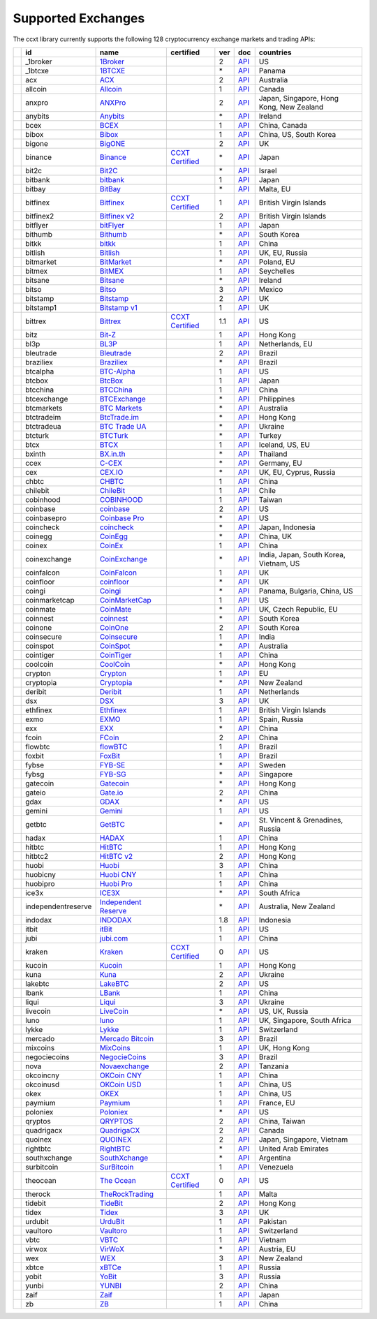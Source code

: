 Supported Exchanges
===================

The ccxt library currently supports the following 128 cryptocurrency exchange markets and trading APIs:

+----------------------+--------------------+-----------------------------------------------------------------------------------------+----------------------------------------------------------------------+-----+-----------------------------------------------------------------------------------------------------+------------------------------------------+
|                      | id                 | name                                                                                    | certified                                                            | ver | doc                                                                                                 | countries                                |
+======================+====================+=========================================================================================+======================================================================+=====+=====================================================================================================+==========================================+
| |_1broker|           | _1broker           | `1Broker <https://1broker.com>`__                                                       |                                                                      | 2   | `API <https://1broker.com/?c=en/content/api-documentation>`__                                       | US                                       |
+----------------------+--------------------+-----------------------------------------------------------------------------------------+----------------------------------------------------------------------+-----+-----------------------------------------------------------------------------------------------------+------------------------------------------+
| |_1btcxe|            | _1btcxe            | `1BTCXE <https://1btcxe.com>`__                                                         |                                                                      | \*  | `API <https://1btcxe.com/api-docs.php>`__                                                           | Panama                                   |
+----------------------+--------------------+-----------------------------------------------------------------------------------------+----------------------------------------------------------------------+-----+-----------------------------------------------------------------------------------------------------+------------------------------------------+
| |acx|                | acx                | `ACX <https://acx.io>`__                                                                |                                                                      | 2   | `API <https://acx.io/documents/api_v2>`__                                                           | Australia                                |
+----------------------+--------------------+-----------------------------------------------------------------------------------------+----------------------------------------------------------------------+-----+-----------------------------------------------------------------------------------------------------+------------------------------------------+
| |allcoin|            | allcoin            | `Allcoin <https://www.allcoin.com>`__                                                   |                                                                      | 1   | `API <https://www.allcoin.com/About/APIReference>`__                                                | Canada                                   |
+----------------------+--------------------+-----------------------------------------------------------------------------------------+----------------------------------------------------------------------+-----+-----------------------------------------------------------------------------------------------------+------------------------------------------+
| |anxpro|             | anxpro             | `ANXPro <https://anxpro.com>`__                                                         |                                                                      | 2   | `API <http://docs.anxv2.apiary.io>`__                                                               | Japan, Singapore, Hong Kong, New Zealand |
+----------------------+--------------------+-----------------------------------------------------------------------------------------+----------------------------------------------------------------------+-----+-----------------------------------------------------------------------------------------------------+------------------------------------------+
| |anybits|            | anybits            | `Anybits <https://anybits.com>`__                                                       |                                                                      | \*  | `API <https://anybits.com/help/api>`__                                                              | Ireland                                  |
+----------------------+--------------------+-----------------------------------------------------------------------------------------+----------------------------------------------------------------------+-----+-----------------------------------------------------------------------------------------------------+------------------------------------------+
| |bcex|               | bcex               | `BCEX <https://www.bcex.top/user/reg/type/2/pid/758978>`__                              |                                                                      | 1   | `API <https://www.bcex.top/api_market/market/>`__                                                   | China, Canada                            |
+----------------------+--------------------+-----------------------------------------------------------------------------------------+----------------------------------------------------------------------+-----+-----------------------------------------------------------------------------------------------------+------------------------------------------+
| |bibox|              | bibox              | `Bibox <https://www.bibox.com>`__                                                       |                                                                      | 1   | `API <https://github.com/Biboxcom/api_reference/wiki/home_en>`__                                    | China, US, South Korea                   |
+----------------------+--------------------+-----------------------------------------------------------------------------------------+----------------------------------------------------------------------+-----+-----------------------------------------------------------------------------------------------------+------------------------------------------+
| |bigone|             | bigone             | `BigONE <https://b1.run/users/new?code=D3LLBVFT>`__                                     |                                                                      | 2   | `API <https://open.big.one/docs/api.html>`__                                                        | UK                                       |
+----------------------+--------------------+-----------------------------------------------------------------------------------------+----------------------------------------------------------------------+-----+-----------------------------------------------------------------------------------------------------+------------------------------------------+
| |binance|            | binance            | `Binance <https://www.binance.com/?ref=10205187>`__                                     | `CCXT Certified <https://github.com/ccxt/ccxt/wiki/Certification>`__ | \*  | `API <https://github.com/binance-exchange/binance-official-api-docs/blob/master/rest-api.md>`__     | Japan                                    |
+----------------------+--------------------+-----------------------------------------------------------------------------------------+----------------------------------------------------------------------+-----+-----------------------------------------------------------------------------------------------------+------------------------------------------+
| |bit2c|              | bit2c              | `Bit2C <https://www.bit2c.co.il>`__                                                     |                                                                      | \*  | `API <https://www.bit2c.co.il/home/api>`__                                                          | Israel                                   |
+----------------------+--------------------+-----------------------------------------------------------------------------------------+----------------------------------------------------------------------+-----+-----------------------------------------------------------------------------------------------------+------------------------------------------+
| |bitbank|            | bitbank            | `bitbank <https://bitbank.cc/>`__                                                       |                                                                      | 1   | `API <https://docs.bitbank.cc/>`__                                                                  | Japan                                    |
+----------------------+--------------------+-----------------------------------------------------------------------------------------+----------------------------------------------------------------------+-----+-----------------------------------------------------------------------------------------------------+------------------------------------------+
| |bitbay|             | bitbay             | `BitBay <https://bitbay.net>`__                                                         |                                                                      | \*  | `API <https://bitbay.net/public-api>`__                                                             | Malta, EU                                |
+----------------------+--------------------+-----------------------------------------------------------------------------------------+----------------------------------------------------------------------+-----+-----------------------------------------------------------------------------------------------------+------------------------------------------+
| |bitfinex|           | bitfinex           | `Bitfinex <https://www.bitfinex.com>`__                                                 | `CCXT Certified <https://github.com/ccxt/ccxt/wiki/Certification>`__ | 1   | `API <https://bitfinex.readme.io/v1/docs>`__                                                        | British Virgin Islands                   |
+----------------------+--------------------+-----------------------------------------------------------------------------------------+----------------------------------------------------------------------+-----+-----------------------------------------------------------------------------------------------------+------------------------------------------+
| |bitfinex2|          | bitfinex2          | `Bitfinex v2 <https://www.bitfinex.com>`__                                              |                                                                      | 2   | `API <https://bitfinex.readme.io/v2/docs>`__                                                        | British Virgin Islands                   |
+----------------------+--------------------+-----------------------------------------------------------------------------------------+----------------------------------------------------------------------+-----+-----------------------------------------------------------------------------------------------------+------------------------------------------+
| |bitflyer|           | bitflyer           | `bitFlyer <https://bitflyer.jp>`__                                                      |                                                                      | 1   | `API <https://bitflyer.jp/API>`__                                                                   | Japan                                    |
+----------------------+--------------------+-----------------------------------------------------------------------------------------+----------------------------------------------------------------------+-----+-----------------------------------------------------------------------------------------------------+------------------------------------------+
| |bithumb|            | bithumb            | `Bithumb <https://www.bithumb.com>`__                                                   |                                                                      | \*  | `API <https://www.bithumb.com/u1/US127>`__                                                          | South Korea                              |
+----------------------+--------------------+-----------------------------------------------------------------------------------------+----------------------------------------------------------------------+-----+-----------------------------------------------------------------------------------------------------+------------------------------------------+
| |bitkk|              | bitkk              | `bitkk <https://vip.zb.com/user/register?recommendCode=bn070u>`__                       |                                                                      | 1   | `API <https://www.bitkk.com/i/developer>`__                                                         | China                                    |
+----------------------+--------------------+-----------------------------------------------------------------------------------------+----------------------------------------------------------------------+-----+-----------------------------------------------------------------------------------------------------+------------------------------------------+
| |bitlish|            | bitlish            | `Bitlish <https://bitlish.com>`__                                                       |                                                                      | 1   | `API <https://bitlish.com/api>`__                                                                   | UK, EU, Russia                           |
+----------------------+--------------------+-----------------------------------------------------------------------------------------+----------------------------------------------------------------------+-----+-----------------------------------------------------------------------------------------------------+------------------------------------------+
| |bitmarket|          | bitmarket          | `BitMarket <https://www.bitmarket.pl>`__                                                |                                                                      | \*  | `API <https://www.bitmarket.net/docs.php?file=api_public.html>`__                                   | Poland, EU                               |
+----------------------+--------------------+-----------------------------------------------------------------------------------------+----------------------------------------------------------------------+-----+-----------------------------------------------------------------------------------------------------+------------------------------------------+
| |bitmex|             | bitmex             | `BitMEX <https://www.bitmex.com/register/rm3C16>`__                                     |                                                                      | 1   | `API <https://www.bitmex.com/app/apiOverview>`__                                                    | Seychelles                               |
+----------------------+--------------------+-----------------------------------------------------------------------------------------+----------------------------------------------------------------------+-----+-----------------------------------------------------------------------------------------------------+------------------------------------------+
| |bitsane|            | bitsane            | `Bitsane <https://bitsane.com>`__                                                       |                                                                      | \*  | `API <https://bitsane.com/info-api>`__                                                              | Ireland                                  |
+----------------------+--------------------+-----------------------------------------------------------------------------------------+----------------------------------------------------------------------+-----+-----------------------------------------------------------------------------------------------------+------------------------------------------+
| |bitso|              | bitso              | `Bitso <https://bitso.com>`__                                                           |                                                                      | 3   | `API <https://bitso.com/api_info>`__                                                                | Mexico                                   |
+----------------------+--------------------+-----------------------------------------------------------------------------------------+----------------------------------------------------------------------+-----+-----------------------------------------------------------------------------------------------------+------------------------------------------+
| |bitstamp|           | bitstamp           | `Bitstamp <https://www.bitstamp.net>`__                                                 |                                                                      | 2   | `API <https://www.bitstamp.net/api>`__                                                              | UK                                       |
+----------------------+--------------------+-----------------------------------------------------------------------------------------+----------------------------------------------------------------------+-----+-----------------------------------------------------------------------------------------------------+------------------------------------------+
| |bitstamp1|          | bitstamp1          | `Bitstamp v1 <https://www.bitstamp.net>`__                                              |                                                                      | 1   | `API <https://www.bitstamp.net/api>`__                                                              | UK                                       |
+----------------------+--------------------+-----------------------------------------------------------------------------------------+----------------------------------------------------------------------+-----+-----------------------------------------------------------------------------------------------------+------------------------------------------+
| |bittrex|            | bittrex            | `Bittrex <https://bittrex.com>`__                                                       | `CCXT Certified <https://github.com/ccxt/ccxt/wiki/Certification>`__ | 1.1 | `API <https://bittrex.com/Home/Api>`__                                                              | US                                       |
+----------------------+--------------------+-----------------------------------------------------------------------------------------+----------------------------------------------------------------------+-----+-----------------------------------------------------------------------------------------------------+------------------------------------------+
| |bitz|               | bitz               | `Bit-Z <https://www.bit-z.com>`__                                                       |                                                                      | 1   | `API <https://www.bit-z.com/api.html>`__                                                            | Hong Kong                                |
+----------------------+--------------------+-----------------------------------------------------------------------------------------+----------------------------------------------------------------------+-----+-----------------------------------------------------------------------------------------------------+------------------------------------------+
| |bl3p|               | bl3p               | `BL3P <https://bl3p.eu>`__                                                              |                                                                      | 1   | `API <https://github.com/BitonicNL/bl3p-api/tree/master/docs>`__                                    | Netherlands, EU                          |
+----------------------+--------------------+-----------------------------------------------------------------------------------------+----------------------------------------------------------------------+-----+-----------------------------------------------------------------------------------------------------+------------------------------------------+
| |bleutrade|          | bleutrade          | `Bleutrade <https://bleutrade.com>`__                                                   |                                                                      | 2   | `API <https://bleutrade.com/help/API>`__                                                            | Brazil                                   |
+----------------------+--------------------+-----------------------------------------------------------------------------------------+----------------------------------------------------------------------+-----+-----------------------------------------------------------------------------------------------------+------------------------------------------+
| |braziliex|          | braziliex          | `Braziliex <https://braziliex.com/>`__                                                  |                                                                      | \*  | `API <https://braziliex.com/exchange/api.php>`__                                                    | Brazil                                   |
+----------------------+--------------------+-----------------------------------------------------------------------------------------+----------------------------------------------------------------------+-----+-----------------------------------------------------------------------------------------------------+------------------------------------------+
| |btcalpha|           | btcalpha           | `BTC-Alpha <https://btc-alpha.com/?r=123788>`__                                         |                                                                      | 1   | `API <https://btc-alpha.github.io/api-docs>`__                                                      | US                                       |
+----------------------+--------------------+-----------------------------------------------------------------------------------------+----------------------------------------------------------------------+-----+-----------------------------------------------------------------------------------------------------+------------------------------------------+
| |btcbox|             | btcbox             | `BtcBox <https://www.btcbox.co.jp/>`__                                                  |                                                                      | 1   | `API <https://www.btcbox.co.jp/help/asm>`__                                                         | Japan                                    |
+----------------------+--------------------+-----------------------------------------------------------------------------------------+----------------------------------------------------------------------+-----+-----------------------------------------------------------------------------------------------------+------------------------------------------+
| |btcchina|           | btcchina           | `BTCChina <https://www.btcchina.com>`__                                                 |                                                                      | 1   | `API <https://www.btcchina.com/apidocs>`__                                                          | China                                    |
+----------------------+--------------------+-----------------------------------------------------------------------------------------+----------------------------------------------------------------------+-----+-----------------------------------------------------------------------------------------------------+------------------------------------------+
| |btcexchange|        | btcexchange        | `BTCExchange <https://www.btcexchange.ph>`__                                            |                                                                      | \*  | `API <https://github.com/BTCTrader/broker-api-docs>`__                                              | Philippines                              |
+----------------------+--------------------+-----------------------------------------------------------------------------------------+----------------------------------------------------------------------+-----+-----------------------------------------------------------------------------------------------------+------------------------------------------+
| |btcmarkets|         | btcmarkets         | `BTC Markets <https://btcmarkets.net/>`__                                               |                                                                      | \*  | `API <https://github.com/BTCMarkets/API>`__                                                         | Australia                                |
+----------------------+--------------------+-----------------------------------------------------------------------------------------+----------------------------------------------------------------------+-----+-----------------------------------------------------------------------------------------------------+------------------------------------------+
| |btctradeim|         | btctradeim         | `BtcTrade.im <https://www.btctrade.im>`__                                               |                                                                      | \*  | `API <https://www.btctrade.im/help.api.html>`__                                                     | Hong Kong                                |
+----------------------+--------------------+-----------------------------------------------------------------------------------------+----------------------------------------------------------------------+-----+-----------------------------------------------------------------------------------------------------+------------------------------------------+
| |btctradeua|         | btctradeua         | `BTC Trade UA <https://btc-trade.com.ua>`__                                             |                                                                      | \*  | `API <https://docs.google.com/document/d/1ocYA0yMy_RXd561sfG3qEPZ80kyll36HUxvCRe5GbhE/edit>`__      | Ukraine                                  |
+----------------------+--------------------+-----------------------------------------------------------------------------------------+----------------------------------------------------------------------+-----+-----------------------------------------------------------------------------------------------------+------------------------------------------+
| |btcturk|            | btcturk            | `BTCTurk <https://www.btcturk.com>`__                                                   |                                                                      | \*  | `API <https://github.com/BTCTrader/broker-api-docs>`__                                              | Turkey                                   |
+----------------------+--------------------+-----------------------------------------------------------------------------------------+----------------------------------------------------------------------+-----+-----------------------------------------------------------------------------------------------------+------------------------------------------+
| |btcx|               | btcx               | `BTCX <https://btc-x.is>`__                                                             |                                                                      | 1   | `API <https://btc-x.is/custom/api-document.html>`__                                                 | Iceland, US, EU                          |
+----------------------+--------------------+-----------------------------------------------------------------------------------------+----------------------------------------------------------------------+-----+-----------------------------------------------------------------------------------------------------+------------------------------------------+
| |bxinth|             | bxinth             | `BX.in.th <https://bx.in.th>`__                                                         |                                                                      | \*  | `API <https://bx.in.th/info/api>`__                                                                 | Thailand                                 |
+----------------------+--------------------+-----------------------------------------------------------------------------------------+----------------------------------------------------------------------+-----+-----------------------------------------------------------------------------------------------------+------------------------------------------+
| |ccex|               | ccex               | `C-CEX <https://c-cex.com>`__                                                           |                                                                      | \*  | `API <https://c-cex.com/?id=api>`__                                                                 | Germany, EU                              |
+----------------------+--------------------+-----------------------------------------------------------------------------------------+----------------------------------------------------------------------+-----+-----------------------------------------------------------------------------------------------------+------------------------------------------+
| |cex|                | cex                | `CEX.IO <https://cex.io>`__                                                             |                                                                      | \*  | `API <https://cex.io/cex-api>`__                                                                    | UK, EU, Cyprus, Russia                   |
+----------------------+--------------------+-----------------------------------------------------------------------------------------+----------------------------------------------------------------------+-----+-----------------------------------------------------------------------------------------------------+------------------------------------------+
| |chbtc|              | chbtc              | `CHBTC <https://vip.zb.com/user/register?recommendCode=bn070u>`__                       |                                                                      | 1   | `API <https://www.chbtc.com/i/developer>`__                                                         | China                                    |
+----------------------+--------------------+-----------------------------------------------------------------------------------------+----------------------------------------------------------------------+-----+-----------------------------------------------------------------------------------------------------+------------------------------------------+
| |chilebit|           | chilebit           | `ChileBit <https://chilebit.net>`__                                                     |                                                                      | 1   | `API <https://blinktrade.com/docs>`__                                                               | Chile                                    |
+----------------------+--------------------+-----------------------------------------------------------------------------------------+----------------------------------------------------------------------+-----+-----------------------------------------------------------------------------------------------------+------------------------------------------+
| |cobinhood|          | cobinhood          | `COBINHOOD <https://cobinhood.com>`__                                                   |                                                                      | 1   | `API <https://cobinhood.github.io/api-public>`__                                                    | Taiwan                                   |
+----------------------+--------------------+-----------------------------------------------------------------------------------------+----------------------------------------------------------------------+-----+-----------------------------------------------------------------------------------------------------+------------------------------------------+
| |coinbase|           | coinbase           | `coinbase <https://www.coinbase.com/join/58cbe25a355148797479dbd2>`__                   |                                                                      | 2   | `API <https://developers.coinbase.com/api/v2>`__                                                    | US                                       |
+----------------------+--------------------+-----------------------------------------------------------------------------------------+----------------------------------------------------------------------+-----+-----------------------------------------------------------------------------------------------------+------------------------------------------+
| |coinbasepro|        | coinbasepro        | `Coinbase Pro <https://pro.coinbase.com/>`__                                            |                                                                      | \*  | `API <https://docs.gdax.com>`__                                                                     | US                                       |
+----------------------+--------------------+-----------------------------------------------------------------------------------------+----------------------------------------------------------------------+-----+-----------------------------------------------------------------------------------------------------+------------------------------------------+
| |coincheck|          | coincheck          | `coincheck <https://coincheck.com>`__                                                   |                                                                      | \*  | `API <https://coincheck.com/documents/exchange/api>`__                                              | Japan, Indonesia                         |
+----------------------+--------------------+-----------------------------------------------------------------------------------------+----------------------------------------------------------------------+-----+-----------------------------------------------------------------------------------------------------+------------------------------------------+
| |coinegg|            | coinegg            | `CoinEgg <https://www.coinegg.com>`__                                                   |                                                                      | \*  | `API <https://www.coinegg.com/explain.api.html>`__                                                  | China, UK                                |
+----------------------+--------------------+-----------------------------------------------------------------------------------------+----------------------------------------------------------------------+-----+-----------------------------------------------------------------------------------------------------+------------------------------------------+
| |coinex|             | coinex             | `CoinEx <https://www.coinex.com/account/signup?refer_code=yw5fz>`__                     |                                                                      | 1   | `API <https://github.com/coinexcom/coinex_exchange_api/wiki>`__                                     | China                                    |
+----------------------+--------------------+-----------------------------------------------------------------------------------------+----------------------------------------------------------------------+-----+-----------------------------------------------------------------------------------------------------+------------------------------------------+
| |coinexchange|       | coinexchange       | `CoinExchange <https://www.coinexchange.io>`__                                          |                                                                      | \*  | `API <https://coinexchangeio.github.io/slate/>`__                                                   | India, Japan, South Korea, Vietnam, US   |
+----------------------+--------------------+-----------------------------------------------------------------------------------------+----------------------------------------------------------------------+-----+-----------------------------------------------------------------------------------------------------+------------------------------------------+
| |coinfalcon|         | coinfalcon         | `CoinFalcon <https://coinfalcon.com/?ref=CFJSVGTUPASB>`__                               |                                                                      | 1   | `API <https://docs.coinfalcon.com>`__                                                               | UK                                       |
+----------------------+--------------------+-----------------------------------------------------------------------------------------+----------------------------------------------------------------------+-----+-----------------------------------------------------------------------------------------------------+------------------------------------------+
| |coinfloor|          | coinfloor          | `coinfloor <https://www.coinfloor.co.uk>`__                                             |                                                                      | \*  | `API <https://github.com/coinfloor/api>`__                                                          | UK                                       |
+----------------------+--------------------+-----------------------------------------------------------------------------------------+----------------------------------------------------------------------+-----+-----------------------------------------------------------------------------------------------------+------------------------------------------+
| |coingi|             | coingi             | `Coingi <https://coingi.com>`__                                                         |                                                                      | \*  | `API <http://docs.coingi.apiary.io/>`__                                                             | Panama, Bulgaria, China, US              |
+----------------------+--------------------+-----------------------------------------------------------------------------------------+----------------------------------------------------------------------+-----+-----------------------------------------------------------------------------------------------------+------------------------------------------+
| |coinmarketcap|      | coinmarketcap      | `CoinMarketCap <https://coinmarketcap.com>`__                                           |                                                                      | 1   | `API <https://coinmarketcap.com/api>`__                                                             | US                                       |
+----------------------+--------------------+-----------------------------------------------------------------------------------------+----------------------------------------------------------------------+-----+-----------------------------------------------------------------------------------------------------+------------------------------------------+
| |coinmate|           | coinmate           | `CoinMate <https://coinmate.io?referral=YTFkM1RsOWFObVpmY1ZjMGREQmpTRnBsWjJJNVp3PT0>`__ |                                                                      | \*  | `API <http://docs.coinmate.apiary.io>`__                                                            | UK, Czech Republic, EU                   |
+----------------------+--------------------+-----------------------------------------------------------------------------------------+----------------------------------------------------------------------+-----+-----------------------------------------------------------------------------------------------------+------------------------------------------+
| |coinnest|           | coinnest           | `coinnest <https://www.coinnest.co.kr>`__                                               |                                                                      | \*  | `API <https://www.coinnest.co.kr/doc/intro.html>`__                                                 | South Korea                              |
+----------------------+--------------------+-----------------------------------------------------------------------------------------+----------------------------------------------------------------------+-----+-----------------------------------------------------------------------------------------------------+------------------------------------------+
| |coinone|            | coinone            | `CoinOne <https://coinone.co.kr>`__                                                     |                                                                      | 2   | `API <https://doc.coinone.co.kr>`__                                                                 | South Korea                              |
+----------------------+--------------------+-----------------------------------------------------------------------------------------+----------------------------------------------------------------------+-----+-----------------------------------------------------------------------------------------------------+------------------------------------------+
| |coinsecure|         | coinsecure         | `Coinsecure <https://coinsecure.in>`__                                                  |                                                                      | 1   | `API <https://api.coinsecure.in>`__                                                                 | India                                    |
+----------------------+--------------------+-----------------------------------------------------------------------------------------+----------------------------------------------------------------------+-----+-----------------------------------------------------------------------------------------------------+------------------------------------------+
| |coinspot|           | coinspot           | `CoinSpot <https://www.coinspot.com.au>`__                                              |                                                                      | \*  | `API <https://www.coinspot.com.au/api>`__                                                           | Australia                                |
+----------------------+--------------------+-----------------------------------------------------------------------------------------+----------------------------------------------------------------------+-----+-----------------------------------------------------------------------------------------------------+------------------------------------------+
| |cointiger|          | cointiger          | `CoinTiger <https://www.cointiger.pro/exchange/register.html?refCode=FfvDtt>`__         |                                                                      | 1   | `API <https://github.com/cointiger/api-docs-en/wiki>`__                                             | China                                    |
+----------------------+--------------------+-----------------------------------------------------------------------------------------+----------------------------------------------------------------------+-----+-----------------------------------------------------------------------------------------------------+------------------------------------------+
| |coolcoin|           | coolcoin           | `CoolCoin <https://www.coolcoin.com>`__                                                 |                                                                      | \*  | `API <https://www.coolcoin.com/help.api.html>`__                                                    | Hong Kong                                |
+----------------------+--------------------+-----------------------------------------------------------------------------------------+----------------------------------------------------------------------+-----+-----------------------------------------------------------------------------------------------------+------------------------------------------+
| |crypton|            | crypton            | `Crypton <https://cryptonbtc.com>`__                                                    |                                                                      | 1   | `API <https://cryptonbtc.docs.apiary.io/>`__                                                        | EU                                       |
+----------------------+--------------------+-----------------------------------------------------------------------------------------+----------------------------------------------------------------------+-----+-----------------------------------------------------------------------------------------------------+------------------------------------------+
| |cryptopia|          | cryptopia          | `Cryptopia <https://www.cryptopia.co.nz/Register?referrer=kroitor>`__                   |                                                                      | \*  | `API <https://support.cryptopia.co.nz/csm?id=kb_article&sys_id=a75703dcdbb9130084ed147a3a9619bc>`__ | New Zealand                              |
+----------------------+--------------------+-----------------------------------------------------------------------------------------+----------------------------------------------------------------------+-----+-----------------------------------------------------------------------------------------------------+------------------------------------------+
| |deribit|            | deribit            | `Deribit <https://www.deribit.com/reg-1189.4038>`__                                     |                                                                      | 1   | `API <https://www.deribit.com/pages/docs/api>`__                                                    | Netherlands                              |
+----------------------+--------------------+-----------------------------------------------------------------------------------------+----------------------------------------------------------------------+-----+-----------------------------------------------------------------------------------------------------+------------------------------------------+
| |dsx|                | dsx                | `DSX <https://dsx.uk>`__                                                                |                                                                      | 3   | `API <https://api.dsx.uk>`__                                                                        | UK                                       |
+----------------------+--------------------+-----------------------------------------------------------------------------------------+----------------------------------------------------------------------+-----+-----------------------------------------------------------------------------------------------------+------------------------------------------+
| |ethfinex|           | ethfinex           | `Ethfinex <https://www.ethfinex.com>`__                                                 |                                                                      | 1   | `API <https://bitfinex.readme.io/v1/docs>`__                                                        | British Virgin Islands                   |
+----------------------+--------------------+-----------------------------------------------------------------------------------------+----------------------------------------------------------------------+-----+-----------------------------------------------------------------------------------------------------+------------------------------------------+
| |exmo|               | exmo               | `EXMO <https://exmo.me/?ref=131685>`__                                                  |                                                                      | 1   | `API <https://exmo.me/en/api_doc?ref=131685>`__                                                     | Spain, Russia                            |
+----------------------+--------------------+-----------------------------------------------------------------------------------------+----------------------------------------------------------------------+-----+-----------------------------------------------------------------------------------------------------+------------------------------------------+
| |exx|                | exx                | `EXX <https://www.exx.com/>`__                                                          |                                                                      | \*  | `API <https://www.exx.com/help/restApi>`__                                                          | China                                    |
+----------------------+--------------------+-----------------------------------------------------------------------------------------+----------------------------------------------------------------------+-----+-----------------------------------------------------------------------------------------------------+------------------------------------------+
| |fcoin|              | fcoin              | `FCoin <https://www.fcoin.com/i/Z5P7V>`__                                               |                                                                      | 2   | `API <https://developer.fcoin.com>`__                                                               | China                                    |
+----------------------+--------------------+-----------------------------------------------------------------------------------------+----------------------------------------------------------------------+-----+-----------------------------------------------------------------------------------------------------+------------------------------------------+
| |flowbtc|            | flowbtc            | `flowBTC <https://trader.flowbtc.com>`__                                                |                                                                      | 1   | `API <https://www.flowbtc.com.br/api.html>`__                                                       | Brazil                                   |
+----------------------+--------------------+-----------------------------------------------------------------------------------------+----------------------------------------------------------------------+-----+-----------------------------------------------------------------------------------------------------+------------------------------------------+
| |foxbit|             | foxbit             | `FoxBit <https://foxbit.exchange>`__                                                    |                                                                      | 1   | `API <https://blinktrade.com/docs>`__                                                               | Brazil                                   |
+----------------------+--------------------+-----------------------------------------------------------------------------------------+----------------------------------------------------------------------+-----+-----------------------------------------------------------------------------------------------------+------------------------------------------+
| |fybse|              | fybse              | `FYB-SE <https://www.fybse.se>`__                                                       |                                                                      | \*  | `API <http://docs.fyb.apiary.io>`__                                                                 | Sweden                                   |
+----------------------+--------------------+-----------------------------------------------------------------------------------------+----------------------------------------------------------------------+-----+-----------------------------------------------------------------------------------------------------+------------------------------------------+
| |fybsg|              | fybsg              | `FYB-SG <https://www.fybsg.com>`__                                                      |                                                                      | \*  | `API <http://docs.fyb.apiary.io>`__                                                                 | Singapore                                |
+----------------------+--------------------+-----------------------------------------------------------------------------------------+----------------------------------------------------------------------+-----+-----------------------------------------------------------------------------------------------------+------------------------------------------+
| |gatecoin|           | gatecoin           | `Gatecoin <https://gatecoin.com>`__                                                     |                                                                      | \*  | `API <https://gatecoin.com/api>`__                                                                  | Hong Kong                                |
+----------------------+--------------------+-----------------------------------------------------------------------------------------+----------------------------------------------------------------------+-----+-----------------------------------------------------------------------------------------------------+------------------------------------------+
| |gateio|             | gateio             | `Gate.io <https://gate.io/>`__                                                          |                                                                      | 2   | `API <https://gate.io/api2>`__                                                                      | China                                    |
+----------------------+--------------------+-----------------------------------------------------------------------------------------+----------------------------------------------------------------------+-----+-----------------------------------------------------------------------------------------------------+------------------------------------------+
| |gdax|               | gdax               | `GDAX <https://www.gdax.com>`__                                                         |                                                                      | \*  | `API <https://docs.gdax.com>`__                                                                     | US                                       |
+----------------------+--------------------+-----------------------------------------------------------------------------------------+----------------------------------------------------------------------+-----+-----------------------------------------------------------------------------------------------------+------------------------------------------+
| |gemini|             | gemini             | `Gemini <https://gemini.com>`__                                                         |                                                                      | 1   | `API <https://docs.gemini.com/rest-api>`__                                                          | US                                       |
+----------------------+--------------------+-----------------------------------------------------------------------------------------+----------------------------------------------------------------------+-----+-----------------------------------------------------------------------------------------------------+------------------------------------------+
| |getbtc|             | getbtc             | `GetBTC <https://getbtc.org>`__                                                         |                                                                      | \*  | `API <https://getbtc.org/api-docs.php>`__                                                           | St. Vincent & Grenadines, Russia         |
+----------------------+--------------------+-----------------------------------------------------------------------------------------+----------------------------------------------------------------------+-----+-----------------------------------------------------------------------------------------------------+------------------------------------------+
| |hadax|              | hadax              | `HADAX <https://www.huobi.br.com/en-us/topic/invited/?invite_code=rwrd3>`__             |                                                                      | 1   | `API <https://github.com/huobiapi/API_Docs/wiki>`__                                                 | China                                    |
+----------------------+--------------------+-----------------------------------------------------------------------------------------+----------------------------------------------------------------------+-----+-----------------------------------------------------------------------------------------------------+------------------------------------------+
| |hitbtc|             | hitbtc             | `HitBTC <https://hitbtc.com/?ref_id=5a5d39a65d466>`__                                   |                                                                      | 1   | `API <https://github.com/hitbtc-com/hitbtc-api/blob/master/APIv1.md>`__                             | Hong Kong                                |
+----------------------+--------------------+-----------------------------------------------------------------------------------------+----------------------------------------------------------------------+-----+-----------------------------------------------------------------------------------------------------+------------------------------------------+
| |hitbtc2|            | hitbtc2            | `HitBTC v2 <https://hitbtc.com/?ref_id=5a5d39a65d466>`__                                |                                                                      | 2   | `API <https://api.hitbtc.com>`__                                                                    | Hong Kong                                |
+----------------------+--------------------+-----------------------------------------------------------------------------------------+----------------------------------------------------------------------+-----+-----------------------------------------------------------------------------------------------------+------------------------------------------+
| |huobi|              | huobi              | `Huobi <https://www.huobi.com>`__                                                       |                                                                      | 3   | `API <https://github.com/huobiapi/API_Docs_en/wiki>`__                                              | China                                    |
+----------------------+--------------------+-----------------------------------------------------------------------------------------+----------------------------------------------------------------------+-----+-----------------------------------------------------------------------------------------------------+------------------------------------------+
| |huobicny|           | huobicny           | `Huobi CNY <https://www.huobi.br.com/en-us/topic/invited/?invite_code=rwrd3>`__         |                                                                      | 1   | `API <https://github.com/huobiapi/API_Docs/wiki/REST_api_reference>`__                              | China                                    |
+----------------------+--------------------+-----------------------------------------------------------------------------------------+----------------------------------------------------------------------+-----+-----------------------------------------------------------------------------------------------------+------------------------------------------+
| |huobipro|           | huobipro           | `Huobi Pro <https://www.huobi.br.com/en-us/topic/invited/?invite_code=rwrd3>`__         |                                                                      | 1   | `API <https://github.com/huobiapi/API_Docs/wiki/REST_api_reference>`__                              | China                                    |
+----------------------+--------------------+-----------------------------------------------------------------------------------------+----------------------------------------------------------------------+-----+-----------------------------------------------------------------------------------------------------+------------------------------------------+
| |ice3x|              | ice3x              | `ICE3X <https://ice3x.com>`__                                                           |                                                                      | \*  | `API <https://ice3x.co.za/ice-cubed-bitcoin-exchange-api-documentation-1-june-2017>`__              | South Africa                             |
+----------------------+--------------------+-----------------------------------------------------------------------------------------+----------------------------------------------------------------------+-----+-----------------------------------------------------------------------------------------------------+------------------------------------------+
| |independentreserve| | independentreserve | `Independent Reserve <https://www.independentreserve.com>`__                            |                                                                      | \*  | `API <https://www.independentreserve.com/API>`__                                                    | Australia, New Zealand                   |
+----------------------+--------------------+-----------------------------------------------------------------------------------------+----------------------------------------------------------------------+-----+-----------------------------------------------------------------------------------------------------+------------------------------------------+
| |indodax|            | indodax            | `INDODAX <https://www.indodax.com>`__                                                   |                                                                      | 1.8 | `API <https://indodax.com/downloads/BITCOINCOID-API-DOCUMENTATION.pdf>`__                           | Indonesia                                |
+----------------------+--------------------+-----------------------------------------------------------------------------------------+----------------------------------------------------------------------+-----+-----------------------------------------------------------------------------------------------------+------------------------------------------+
| |itbit|              | itbit              | `itBit <https://www.itbit.com>`__                                                       |                                                                      | 1   | `API <https://api.itbit.com/docs>`__                                                                | US                                       |
+----------------------+--------------------+-----------------------------------------------------------------------------------------+----------------------------------------------------------------------+-----+-----------------------------------------------------------------------------------------------------+------------------------------------------+
| |jubi|               | jubi               | `jubi.com <https://www.jubi.com>`__                                                     |                                                                      | 1   | `API <https://www.jubi.com/help/api.html>`__                                                        | China                                    |
+----------------------+--------------------+-----------------------------------------------------------------------------------------+----------------------------------------------------------------------+-----+-----------------------------------------------------------------------------------------------------+------------------------------------------+
| |kraken|             | kraken             | `Kraken <https://www.kraken.com>`__                                                     | `CCXT Certified <https://github.com/ccxt/ccxt/wiki/Certification>`__ | 0   | `API <https://www.kraken.com/en-us/help/api>`__                                                     | US                                       |
+----------------------+--------------------+-----------------------------------------------------------------------------------------+----------------------------------------------------------------------+-----+-----------------------------------------------------------------------------------------------------+------------------------------------------+
| |kucoin|             | kucoin             | `Kucoin <https://www.kucoin.com/?r=E5wkqe>`__                                           |                                                                      | 1   | `API <https://kucoinapidocs.docs.apiary.io>`__                                                      | Hong Kong                                |
+----------------------+--------------------+-----------------------------------------------------------------------------------------+----------------------------------------------------------------------+-----+-----------------------------------------------------------------------------------------------------+------------------------------------------+
| |kuna|               | kuna               | `Kuna <https://kuna.io>`__                                                              |                                                                      | 2   | `API <https://kuna.io/documents/api>`__                                                             | Ukraine                                  |
+----------------------+--------------------+-----------------------------------------------------------------------------------------+----------------------------------------------------------------------+-----+-----------------------------------------------------------------------------------------------------+------------------------------------------+
| |lakebtc|            | lakebtc            | `LakeBTC <https://www.lakebtc.com>`__                                                   |                                                                      | 2   | `API <https://www.lakebtc.com/s/api_v2>`__                                                          | US                                       |
+----------------------+--------------------+-----------------------------------------------------------------------------------------+----------------------------------------------------------------------+-----+-----------------------------------------------------------------------------------------------------+------------------------------------------+
| |lbank|              | lbank              | `LBank <https://www.lbank.info>`__                                                      |                                                                      | 1   | `API <https://github.com/LBank-exchange/lbank-official-api-docs>`__                                 | China                                    |
+----------------------+--------------------+-----------------------------------------------------------------------------------------+----------------------------------------------------------------------+-----+-----------------------------------------------------------------------------------------------------+------------------------------------------+
| |liqui|              | liqui              | `Liqui <https://liqui.io>`__                                                            |                                                                      | 3   | `API <https://liqui.io/api>`__                                                                      | Ukraine                                  |
+----------------------+--------------------+-----------------------------------------------------------------------------------------+----------------------------------------------------------------------+-----+-----------------------------------------------------------------------------------------------------+------------------------------------------+
| |livecoin|           | livecoin           | `LiveCoin <https://www.livecoin.net>`__                                                 |                                                                      | \*  | `API <https://www.livecoin.net/api?lang=en>`__                                                      | US, UK, Russia                           |
+----------------------+--------------------+-----------------------------------------------------------------------------------------+----------------------------------------------------------------------+-----+-----------------------------------------------------------------------------------------------------+------------------------------------------+
| |luno|               | luno               | `luno <https://www.luno.com>`__                                                         |                                                                      | 1   | `API <https://www.luno.com/en/api>`__                                                               | UK, Singapore, South Africa              |
+----------------------+--------------------+-----------------------------------------------------------------------------------------+----------------------------------------------------------------------+-----+-----------------------------------------------------------------------------------------------------+------------------------------------------+
| |lykke|              | lykke              | `Lykke <https://www.lykke.com>`__                                                       |                                                                      | 1   | `API <https://hft-api.lykke.com/swagger/ui/>`__                                                     | Switzerland                              |
+----------------------+--------------------+-----------------------------------------------------------------------------------------+----------------------------------------------------------------------+-----+-----------------------------------------------------------------------------------------------------+------------------------------------------+
| |mercado|            | mercado            | `Mercado Bitcoin <https://www.mercadobitcoin.com.br>`__                                 |                                                                      | 3   | `API <https://www.mercadobitcoin.com.br/api-doc>`__                                                 | Brazil                                   |
+----------------------+--------------------+-----------------------------------------------------------------------------------------+----------------------------------------------------------------------+-----+-----------------------------------------------------------------------------------------------------+------------------------------------------+
| |mixcoins|           | mixcoins           | `MixCoins <https://mixcoins.com>`__                                                     |                                                                      | 1   | `API <https://mixcoins.com/help/api/>`__                                                            | UK, Hong Kong                            |
+----------------------+--------------------+-----------------------------------------------------------------------------------------+----------------------------------------------------------------------+-----+-----------------------------------------------------------------------------------------------------+------------------------------------------+
| |negociecoins|       | negociecoins       | `NegocieCoins <https://www.negociecoins.com.br>`__                                      |                                                                      | 3   | `API <https://www.negociecoins.com.br/documentacao-tradeapi>`__                                     | Brazil                                   |
+----------------------+--------------------+-----------------------------------------------------------------------------------------+----------------------------------------------------------------------+-----+-----------------------------------------------------------------------------------------------------+------------------------------------------+
| |nova|               | nova               | `Novaexchange <https://novaexchange.com>`__                                             |                                                                      | 2   | `API <https://novaexchange.com/remote/faq>`__                                                       | Tanzania                                 |
+----------------------+--------------------+-----------------------------------------------------------------------------------------+----------------------------------------------------------------------+-----+-----------------------------------------------------------------------------------------------------+------------------------------------------+
| |okcoincny|          | okcoincny          | `OKCoin CNY <https://www.okcoin.cn>`__                                                  |                                                                      | 1   | `API <https://www.okcoin.cn/rest_getStarted.html>`__                                                | China                                    |
+----------------------+--------------------+-----------------------------------------------------------------------------------------+----------------------------------------------------------------------+-----+-----------------------------------------------------------------------------------------------------+------------------------------------------+
| |okcoinusd|          | okcoinusd          | `OKCoin USD <https://www.okcoin.com>`__                                                 |                                                                      | 1   | `API <https://www.okcoin.com/rest_getStarted.html>`__                                               | China, US                                |
+----------------------+--------------------+-----------------------------------------------------------------------------------------+----------------------------------------------------------------------+-----+-----------------------------------------------------------------------------------------------------+------------------------------------------+
| |okex|               | okex               | `OKEX <https://www.okex.com>`__                                                         |                                                                      | 1   | `API <https://github.com/okcoin-okex/API-docs-OKEx.com>`__                                          | China, US                                |
+----------------------+--------------------+-----------------------------------------------------------------------------------------+----------------------------------------------------------------------+-----+-----------------------------------------------------------------------------------------------------+------------------------------------------+
| |paymium|            | paymium            | `Paymium <https://www.paymium.com>`__                                                   |                                                                      | 1   | `API <https://github.com/Paymium/api-documentation>`__                                              | France, EU                               |
+----------------------+--------------------+-----------------------------------------------------------------------------------------+----------------------------------------------------------------------+-----+-----------------------------------------------------------------------------------------------------+------------------------------------------+
| |poloniex|           | poloniex           | `Poloniex <https://poloniex.com>`__                                                     |                                                                      | \*  | `API <https://poloniex.com/support/api/>`__                                                         | US                                       |
+----------------------+--------------------+-----------------------------------------------------------------------------------------+----------------------------------------------------------------------+-----+-----------------------------------------------------------------------------------------------------+------------------------------------------+
| |qryptos|            | qryptos            | `QRYPTOS <https://www.qryptos.com>`__                                                   |                                                                      | 2   | `API <https://developers.quoine.com>`__                                                             | China, Taiwan                            |
+----------------------+--------------------+-----------------------------------------------------------------------------------------+----------------------------------------------------------------------+-----+-----------------------------------------------------------------------------------------------------+------------------------------------------+
| |quadrigacx|         | quadrigacx         | `QuadrigaCX <https://www.quadrigacx.com>`__                                             |                                                                      | 2   | `API <https://www.quadrigacx.com/api_info>`__                                                       | Canada                                   |
+----------------------+--------------------+-----------------------------------------------------------------------------------------+----------------------------------------------------------------------+-----+-----------------------------------------------------------------------------------------------------+------------------------------------------+
| |quoinex|            | quoinex            | `QUOINEX <https://quoinex.com/>`__                                                      |                                                                      | 2   | `API <https://developers.quoine.com>`__                                                             | Japan, Singapore, Vietnam                |
+----------------------+--------------------+-----------------------------------------------------------------------------------------+----------------------------------------------------------------------+-----+-----------------------------------------------------------------------------------------------------+------------------------------------------+
| |rightbtc|           | rightbtc           | `RightBTC <https://www.rightbtc.com>`__                                                 |                                                                      | \*  | `API <https://www.rightbtc.com/api/trader>`__                                                       | United Arab Emirates                     |
+----------------------+--------------------+-----------------------------------------------------------------------------------------+----------------------------------------------------------------------+-----+-----------------------------------------------------------------------------------------------------+------------------------------------------+
| |southxchange|       | southxchange       | `SouthXchange <https://www.southxchange.com>`__                                         |                                                                      | \*  | `API <https://www.southxchange.com/Home/Api>`__                                                     | Argentina                                |
+----------------------+--------------------+-----------------------------------------------------------------------------------------+----------------------------------------------------------------------+-----+-----------------------------------------------------------------------------------------------------+------------------------------------------+
| |surbitcoin|         | surbitcoin         | `SurBitcoin <https://surbitcoin.com>`__                                                 |                                                                      | 1   | `API <https://blinktrade.com/docs>`__                                                               | Venezuela                                |
+----------------------+--------------------+-----------------------------------------------------------------------------------------+----------------------------------------------------------------------+-----+-----------------------------------------------------------------------------------------------------+------------------------------------------+
| |theocean|           | theocean           | `The Ocean <https://theocean.trade>`__                                                  | `CCXT Certified <https://github.com/ccxt/ccxt/wiki/Certification>`__ | 0   | `API <https://docs.theocean.trade>`__                                                               | US                                       |
+----------------------+--------------------+-----------------------------------------------------------------------------------------+----------------------------------------------------------------------+-----+-----------------------------------------------------------------------------------------------------+------------------------------------------+
| |therock|            | therock            | `TheRockTrading <https://therocktrading.com>`__                                         |                                                                      | 1   | `API <https://api.therocktrading.com/doc/v1/index.html>`__                                          | Malta                                    |
+----------------------+--------------------+-----------------------------------------------------------------------------------------+----------------------------------------------------------------------+-----+-----------------------------------------------------------------------------------------------------+------------------------------------------+
| |tidebit|            | tidebit            | `TideBit <https://www.tidebit.com>`__                                                   |                                                                      | 2   | `API <https://www.tidebit.com/documents/api_v2>`__                                                  | Hong Kong                                |
+----------------------+--------------------+-----------------------------------------------------------------------------------------+----------------------------------------------------------------------+-----+-----------------------------------------------------------------------------------------------------+------------------------------------------+
| |tidex|              | tidex              | `Tidex <https://tidex.com>`__                                                           |                                                                      | 3   | `API <https://tidex.com/exchange/public-api>`__                                                     | UK                                       |
+----------------------+--------------------+-----------------------------------------------------------------------------------------+----------------------------------------------------------------------+-----+-----------------------------------------------------------------------------------------------------+------------------------------------------+
| |urdubit|            | urdubit            | `UrduBit <https://urdubit.com>`__                                                       |                                                                      | 1   | `API <https://blinktrade.com/docs>`__                                                               | Pakistan                                 |
+----------------------+--------------------+-----------------------------------------------------------------------------------------+----------------------------------------------------------------------+-----+-----------------------------------------------------------------------------------------------------+------------------------------------------+
| |vaultoro|           | vaultoro           | `Vaultoro <https://www.vaultoro.com>`__                                                 |                                                                      | 1   | `API <https://api.vaultoro.com>`__                                                                  | Switzerland                              |
+----------------------+--------------------+-----------------------------------------------------------------------------------------+----------------------------------------------------------------------+-----+-----------------------------------------------------------------------------------------------------+------------------------------------------+
| |vbtc|               | vbtc               | `VBTC <https://vbtc.exchange>`__                                                        |                                                                      | 1   | `API <https://blinktrade.com/docs>`__                                                               | Vietnam                                  |
+----------------------+--------------------+-----------------------------------------------------------------------------------------+----------------------------------------------------------------------+-----+-----------------------------------------------------------------------------------------------------+------------------------------------------+
| |virwox|             | virwox             | `VirWoX <https://www.virwox.com>`__                                                     |                                                                      | \*  | `API <https://www.virwox.com/developers.php>`__                                                     | Austria, EU                              |
+----------------------+--------------------+-----------------------------------------------------------------------------------------+----------------------------------------------------------------------+-----+-----------------------------------------------------------------------------------------------------+------------------------------------------+
| |wex|                | wex                | `WEX <https://wex.nz>`__                                                                |                                                                      | 3   | `API <https://wex.nz/api/3/docs>`__                                                                 | New Zealand                              |
+----------------------+--------------------+-----------------------------------------------------------------------------------------+----------------------------------------------------------------------+-----+-----------------------------------------------------------------------------------------------------+------------------------------------------+
| |xbtce|              | xbtce              | `xBTCe <https://www.xbtce.com>`__                                                       |                                                                      | 1   | `API <https://www.xbtce.com/tradeapi>`__                                                            | Russia                                   |
+----------------------+--------------------+-----------------------------------------------------------------------------------------+----------------------------------------------------------------------+-----+-----------------------------------------------------------------------------------------------------+------------------------------------------+
| |yobit|              | yobit              | `YoBit <https://www.yobit.net>`__                                                       |                                                                      | 3   | `API <https://www.yobit.net/en/api/>`__                                                             | Russia                                   |
+----------------------+--------------------+-----------------------------------------------------------------------------------------+----------------------------------------------------------------------+-----+-----------------------------------------------------------------------------------------------------+------------------------------------------+
| |yunbi|              | yunbi              | `YUNBI <https://yunbi.com>`__                                                           |                                                                      | 2   | `API <https://yunbi.com/documents/api/guide>`__                                                     | China                                    |
+----------------------+--------------------+-----------------------------------------------------------------------------------------+----------------------------------------------------------------------+-----+-----------------------------------------------------------------------------------------------------+------------------------------------------+
| |zaif|               | zaif               | `Zaif <https://zaif.jp>`__                                                              |                                                                      | 1   | `API <http://techbureau-api-document.readthedocs.io/ja/latest/index.html>`__                        | Japan                                    |
+----------------------+--------------------+-----------------------------------------------------------------------------------------+----------------------------------------------------------------------+-----+-----------------------------------------------------------------------------------------------------+------------------------------------------+
| |zb|                 | zb                 | `ZB <https://vip.zb.com/user/register?recommendCode=bn070u>`__                          |                                                                      | 1   | `API <https://www.zb.com/i/developer>`__                                                            | China                                    |
+----------------------+--------------------+-----------------------------------------------------------------------------------------+----------------------------------------------------------------------+-----+-----------------------------------------------------------------------------------------------------+------------------------------------------+

.. |_1broker| image:: https://user-images.githubusercontent.com/1294454/27766021-420bd9fc-5ecb-11e7-8ed6-56d0081efed2.jpg
.. |_1btcxe| image:: https://user-images.githubusercontent.com/1294454/27766049-2b294408-5ecc-11e7-85cc-adaff013dc1a.jpg
.. |acx| image:: https://user-images.githubusercontent.com/1294454/30247614-1fe61c74-9621-11e7-9e8c-f1a627afa279.jpg
.. |allcoin| image:: https://user-images.githubusercontent.com/1294454/31561809-c316b37c-b061-11e7-8d5a-b547b4d730eb.jpg
.. |anxpro| image:: https://user-images.githubusercontent.com/1294454/27765983-fd8595da-5ec9-11e7-82e3-adb3ab8c2612.jpg
.. |anybits| image:: https://user-images.githubusercontent.com/1294454/41388454-ae227544-6f94-11e8-82a4-127d51d34903.jpg
.. |bcex| image:: https://user-images.githubusercontent.com/1294454/43362240-21c26622-92ee-11e8-9464-5801ec526d77.jpg
.. |bibox| image:: https://user-images.githubusercontent.com/1294454/34902611-2be8bf1a-f830-11e7-91a2-11b2f292e750.jpg
.. |bigone| image:: https://user-images.githubusercontent.com/1294454/42803606-27c2b5ec-89af-11e8-8d15-9c8c245e8b2c.jpg
.. |binance| image:: https://user-images.githubusercontent.com/1294454/29604020-d5483cdc-87ee-11e7-94c7-d1a8d9169293.jpg
.. |bit2c| image:: https://user-images.githubusercontent.com/1294454/27766119-3593220e-5ece-11e7-8b3a-5a041f6bcc3f.jpg
.. |bitbank| image:: https://user-images.githubusercontent.com/1294454/37808081-b87f2d9c-2e59-11e8-894d-c1900b7584fe.jpg
.. |bitbay| image:: https://user-images.githubusercontent.com/1294454/27766132-978a7bd8-5ece-11e7-9540-bc96d1e9bbb8.jpg
.. |bitfinex| image:: https://user-images.githubusercontent.com/1294454/27766244-e328a50c-5ed2-11e7-947b-041416579bb3.jpg
.. |bitfinex2| image:: https://user-images.githubusercontent.com/1294454/27766244-e328a50c-5ed2-11e7-947b-041416579bb3.jpg
.. |bitflyer| image:: https://user-images.githubusercontent.com/1294454/28051642-56154182-660e-11e7-9b0d-6042d1e6edd8.jpg
.. |bithumb| image:: https://user-images.githubusercontent.com/1294454/30597177-ea800172-9d5e-11e7-804c-b9d4fa9b56b0.jpg
.. |bitkk| image:: https://user-images.githubusercontent.com/1294454/32859187-cd5214f0-ca5e-11e7-967d-96568e2e2bd1.jpg
.. |bitlish| image:: https://user-images.githubusercontent.com/1294454/27766275-dcfc6c30-5ed3-11e7-839d-00a846385d0b.jpg
.. |bitmarket| image:: https://user-images.githubusercontent.com/1294454/27767256-a8555200-5ef9-11e7-96fd-469a65e2b0bd.jpg
.. |bitmex| image:: https://user-images.githubusercontent.com/1294454/27766319-f653c6e6-5ed4-11e7-933d-f0bc3699ae8f.jpg
.. |bitsane| image:: https://user-images.githubusercontent.com/1294454/41387105-d86bf4c6-6f8d-11e8-95ea-2fa943872955.jpg
.. |bitso| image:: https://user-images.githubusercontent.com/1294454/27766335-715ce7aa-5ed5-11e7-88a8-173a27bb30fe.jpg
.. |bitstamp| image:: https://user-images.githubusercontent.com/1294454/27786377-8c8ab57e-5fe9-11e7-8ea4-2b05b6bcceec.jpg
.. |bitstamp1| image:: https://user-images.githubusercontent.com/1294454/27786377-8c8ab57e-5fe9-11e7-8ea4-2b05b6bcceec.jpg
.. |bittrex| image:: https://user-images.githubusercontent.com/1294454/27766352-cf0b3c26-5ed5-11e7-82b7-f3826b7a97d8.jpg
.. |bitz| image:: https://user-images.githubusercontent.com/1294454/35862606-4f554f14-0b5d-11e8-957d-35058c504b6f.jpg
.. |bl3p| image:: https://user-images.githubusercontent.com/1294454/28501752-60c21b82-6feb-11e7-818b-055ee6d0e754.jpg
.. |bleutrade| image:: https://user-images.githubusercontent.com/1294454/30303000-b602dbe6-976d-11e7-956d-36c5049c01e7.jpg
.. |braziliex| image:: https://user-images.githubusercontent.com/1294454/34703593-c4498674-f504-11e7-8d14-ff8e44fb78c1.jpg
.. |btcalpha| image:: https://user-images.githubusercontent.com/1294454/42625213-dabaa5da-85cf-11e8-8f99-aa8f8f7699f0.jpg
.. |btcbox| image:: https://user-images.githubusercontent.com/1294454/31275803-4df755a8-aaa1-11e7-9abb-11ec2fad9f2d.jpg
.. |btcchina| image:: https://user-images.githubusercontent.com/1294454/27766368-465b3286-5ed6-11e7-9a11-0f6467e1d82b.jpg
.. |btcexchange| image:: https://user-images.githubusercontent.com/1294454/27993052-4c92911a-64aa-11e7-96d8-ec6ac3435757.jpg
.. |btcmarkets| image:: https://user-images.githubusercontent.com/1294454/29142911-0e1acfc2-7d5c-11e7-98c4-07d9532b29d7.jpg
.. |btctradeim| image:: https://user-images.githubusercontent.com/1294454/36770531-c2142444-1c5b-11e8-91e2-a4d90dc85fe8.jpg
.. |btctradeua| image:: https://user-images.githubusercontent.com/1294454/27941483-79fc7350-62d9-11e7-9f61-ac47f28fcd96.jpg
.. |btcturk| image:: https://user-images.githubusercontent.com/1294454/27992709-18e15646-64a3-11e7-9fa2-b0950ec7712f.jpg
.. |btcx| image:: https://user-images.githubusercontent.com/1294454/27766385-9fdcc98c-5ed6-11e7-8f14-66d5e5cd47e6.jpg
.. |bxinth| image:: https://user-images.githubusercontent.com/1294454/27766412-567b1eb4-5ed7-11e7-94a8-ff6a3884f6c5.jpg
.. |ccex| image:: https://user-images.githubusercontent.com/1294454/27766433-16881f90-5ed8-11e7-92f8-3d92cc747a6c.jpg
.. |cex| image:: https://user-images.githubusercontent.com/1294454/27766442-8ddc33b0-5ed8-11e7-8b98-f786aef0f3c9.jpg
.. |chbtc| image:: https://user-images.githubusercontent.com/1294454/28555659-f0040dc2-7109-11e7-9d99-688a438bf9f4.jpg
.. |chilebit| image:: https://user-images.githubusercontent.com/1294454/27991414-1298f0d8-647f-11e7-9c40-d56409266336.jpg
.. |cobinhood| image:: https://user-images.githubusercontent.com/1294454/35755576-dee02e5c-0878-11e8-989f-1595d80ba47f.jpg
.. |coinbase| image:: https://user-images.githubusercontent.com/1294454/40811661-b6eceae2-653a-11e8-829e-10bfadb078cf.jpg
.. |coinbasepro| image:: https://user-images.githubusercontent.com/1294454/41764625-63b7ffde-760a-11e8-996d-a6328fa9347a.jpg
.. |coincheck| image:: https://user-images.githubusercontent.com/1294454/27766464-3b5c3c74-5ed9-11e7-840e-31b32968e1da.jpg
.. |coinegg| image:: https://user-images.githubusercontent.com/1294454/36770310-adfa764e-1c5a-11e8-8e09-449daac3d2fb.jpg
.. |coinex| image:: https://user-images.githubusercontent.com/1294454/38046312-0b450aac-32c8-11e8-99ab-bc6b136b6cc7.jpg
.. |coinexchange| image:: https://user-images.githubusercontent.com/1294454/34842303-29c99fca-f71c-11e7-83c1-09d900cb2334.jpg
.. |coinfalcon| image:: https://user-images.githubusercontent.com/1294454/41822275-ed982188-77f5-11e8-92bb-496bcd14ca52.jpg
.. |coinfloor| image:: https://user-images.githubusercontent.com/1294454/28246081-623fc164-6a1c-11e7-913f-bac0d5576c90.jpg
.. |coingi| image:: https://user-images.githubusercontent.com/1294454/28619707-5c9232a8-7212-11e7-86d6-98fe5d15cc6e.jpg
.. |coinmarketcap| image:: https://user-images.githubusercontent.com/1294454/28244244-9be6312a-69ed-11e7-99c1-7c1797275265.jpg
.. |coinmate| image:: https://user-images.githubusercontent.com/1294454/27811229-c1efb510-606c-11e7-9a36-84ba2ce412d8.jpg
.. |coinnest| image:: https://user-images.githubusercontent.com/1294454/38065728-7289ff5c-330d-11e8-9cc1-cf0cbcb606bc.jpg
.. |coinone| image:: https://user-images.githubusercontent.com/1294454/38003300-adc12fba-323f-11e8-8525-725f53c4a659.jpg
.. |coinsecure| image:: https://user-images.githubusercontent.com/1294454/27766472-9cbd200a-5ed9-11e7-9551-2267ad7bac08.jpg
.. |coinspot| image:: https://user-images.githubusercontent.com/1294454/28208429-3cacdf9a-6896-11e7-854e-4c79a772a30f.jpg
.. |cointiger| image:: https://user-images.githubusercontent.com/1294454/39797261-d58df196-5363-11e8-9880-2ec78ec5bd25.jpg
.. |coolcoin| image:: https://user-images.githubusercontent.com/1294454/36770529-be7b1a04-1c5b-11e8-9600-d11f1996b539.jpg
.. |crypton| image:: https://user-images.githubusercontent.com/1294454/41334251-905b5a78-6eed-11e8-91b9-f3aa435078a1.jpg
.. |cryptopia| image:: https://user-images.githubusercontent.com/1294454/29484394-7b4ea6e2-84c6-11e7-83e5-1fccf4b2dc81.jpg
.. |deribit| image:: https://user-images.githubusercontent.com/1294454/41933112-9e2dd65a-798b-11e8-8440-5bab2959fcb8.jpg
.. |dsx| image:: https://user-images.githubusercontent.com/1294454/27990275-1413158a-645a-11e7-931c-94717f7510e3.jpg
.. |ethfinex| image:: https://user-images.githubusercontent.com/1294454/37555526-7018a77c-29f9-11e8-8835-8e415c038a18.jpg
.. |exmo| image:: https://user-images.githubusercontent.com/1294454/27766491-1b0ea956-5eda-11e7-9225-40d67b481b8d.jpg
.. |exx| image:: https://user-images.githubusercontent.com/1294454/37770292-fbf613d0-2de4-11e8-9f79-f2dc451b8ccb.jpg
.. |fcoin| image:: https://user-images.githubusercontent.com/1294454/42244210-c8c42e1e-7f1c-11e8-8710-a5fb63b165c4.jpg
.. |flowbtc| image:: https://user-images.githubusercontent.com/1294454/28162465-cd815d4c-67cf-11e7-8e57-438bea0523a2.jpg
.. |foxbit| image:: https://user-images.githubusercontent.com/1294454/27991413-11b40d42-647f-11e7-91ee-78ced874dd09.jpg
.. |fybse| image:: https://user-images.githubusercontent.com/1294454/27766512-31019772-5edb-11e7-8241-2e675e6797f1.jpg
.. |fybsg| image:: https://user-images.githubusercontent.com/1294454/27766513-3364d56a-5edb-11e7-9e6b-d5898bb89c81.jpg
.. |gatecoin| image:: https://user-images.githubusercontent.com/1294454/28646817-508457f2-726c-11e7-9eeb-3528d2413a58.jpg
.. |gateio| image:: https://user-images.githubusercontent.com/1294454/31784029-0313c702-b509-11e7-9ccc-bc0da6a0e435.jpg
.. |gdax| image:: https://user-images.githubusercontent.com/1294454/27766527-b1be41c6-5edb-11e7-95f6-5b496c469e2c.jpg
.. |gemini| image:: https://user-images.githubusercontent.com/1294454/27816857-ce7be644-6096-11e7-82d6-3c257263229c.jpg
.. |getbtc| image:: https://user-images.githubusercontent.com/1294454/33801902-03c43462-dd7b-11e7-992e-077e4cd015b9.jpg
.. |hadax| image:: https://user-images.githubusercontent.com/1294454/38059952-4756c49e-32f1-11e8-90b9-45c1eccba9cd.jpg
.. |hitbtc| image:: https://user-images.githubusercontent.com/1294454/27766555-8eaec20e-5edc-11e7-9c5b-6dc69fc42f5e.jpg
.. |hitbtc2| image:: https://user-images.githubusercontent.com/1294454/27766555-8eaec20e-5edc-11e7-9c5b-6dc69fc42f5e.jpg
.. |huobi| image:: https://user-images.githubusercontent.com/1294454/27766569-15aa7b9a-5edd-11e7-9e7f-44791f4ee49c.jpg
.. |huobicny| image:: https://user-images.githubusercontent.com/1294454/27766569-15aa7b9a-5edd-11e7-9e7f-44791f4ee49c.jpg
.. |huobipro| image:: https://user-images.githubusercontent.com/1294454/27766569-15aa7b9a-5edd-11e7-9e7f-44791f4ee49c.jpg
.. |ice3x| image:: https://user-images.githubusercontent.com/1294454/38012176-11616c32-3269-11e8-9f05-e65cf885bb15.jpg
.. |independentreserve| image:: https://user-images.githubusercontent.com/1294454/30521662-cf3f477c-9bcb-11e7-89bc-d1ac85012eda.jpg
.. |indodax| image:: https://user-images.githubusercontent.com/1294454/37443283-2fddd0e4-281c-11e8-9741-b4f1419001b5.jpg
.. |itbit| image:: https://user-images.githubusercontent.com/1294454/27822159-66153620-60ad-11e7-89e7-005f6d7f3de0.jpg
.. |jubi| image:: https://user-images.githubusercontent.com/1294454/27766581-9d397d9a-5edd-11e7-8fb9-5d8236c0e692.jpg
.. |kraken| image:: https://user-images.githubusercontent.com/1294454/27766599-22709304-5ede-11e7-9de1-9f33732e1509.jpg
.. |kucoin| image:: https://user-images.githubusercontent.com/1294454/33795655-b3c46e48-dcf6-11e7-8abe-dc4588ba7901.jpg
.. |kuna| image:: https://user-images.githubusercontent.com/1294454/31697638-912824fa-b3c1-11e7-8c36-cf9606eb94ac.jpg
.. |lakebtc| image:: https://user-images.githubusercontent.com/1294454/28074120-72b7c38a-6660-11e7-92d9-d9027502281d.jpg
.. |lbank| image:: https://user-images.githubusercontent.com/1294454/38063602-9605e28a-3302-11e8-81be-64b1e53c4cfb.jpg
.. |liqui| image:: https://user-images.githubusercontent.com/1294454/27982022-75aea828-63a0-11e7-9511-ca584a8edd74.jpg
.. |livecoin| image:: https://user-images.githubusercontent.com/1294454/27980768-f22fc424-638a-11e7-89c9-6010a54ff9be.jpg
.. |luno| image:: https://user-images.githubusercontent.com/1294454/27766607-8c1a69d8-5ede-11e7-930c-540b5eb9be24.jpg
.. |lykke| image:: https://user-images.githubusercontent.com/1294454/34487620-3139a7b0-efe6-11e7-90f5-e520cef74451.jpg
.. |mercado| image:: https://user-images.githubusercontent.com/1294454/27837060-e7c58714-60ea-11e7-9192-f05e86adb83f.jpg
.. |mixcoins| image:: https://user-images.githubusercontent.com/1294454/30237212-ed29303c-9535-11e7-8af8-fcd381cfa20c.jpg
.. |negociecoins| image:: https://user-images.githubusercontent.com/1294454/38008571-25a6246e-3258-11e8-969b-aeb691049245.jpg
.. |nova| image:: https://user-images.githubusercontent.com/1294454/30518571-78ca0bca-9b8a-11e7-8840-64b83a4a94b2.jpg
.. |okcoincny| image:: https://user-images.githubusercontent.com/1294454/27766792-8be9157a-5ee5-11e7-926c-6d69b8d3378d.jpg
.. |okcoinusd| image:: https://user-images.githubusercontent.com/1294454/27766791-89ffb502-5ee5-11e7-8a5b-c5950b68ac65.jpg
.. |okex| image:: https://user-images.githubusercontent.com/1294454/32552768-0d6dd3c6-c4a6-11e7-90f8-c043b64756a7.jpg
.. |paymium| image:: https://user-images.githubusercontent.com/1294454/27790564-a945a9d4-5ff9-11e7-9d2d-b635763f2f24.jpg
.. |poloniex| image:: https://user-images.githubusercontent.com/1294454/27766817-e9456312-5ee6-11e7-9b3c-b628ca5626a5.jpg
.. |qryptos| image:: https://user-images.githubusercontent.com/1294454/30953915-b1611dc0-a436-11e7-8947-c95bd5a42086.jpg
.. |quadrigacx| image:: https://user-images.githubusercontent.com/1294454/27766825-98a6d0de-5ee7-11e7-9fa4-38e11a2c6f52.jpg
.. |quoinex| image:: https://user-images.githubusercontent.com/1294454/35047114-0e24ad4a-fbaa-11e7-96a9-69c1a756083b.jpg
.. |rightbtc| image:: https://user-images.githubusercontent.com/1294454/42633917-7d20757e-85ea-11e8-9f53-fffe9fbb7695.jpg
.. |southxchange| image:: https://user-images.githubusercontent.com/1294454/27838912-4f94ec8a-60f6-11e7-9e5d-bbf9bd50a559.jpg
.. |surbitcoin| image:: https://user-images.githubusercontent.com/1294454/27991511-f0a50194-6481-11e7-99b5-8f02932424cc.jpg
.. |theocean| image:: https://user-images.githubusercontent.com/1294454/43103756-d56613ce-8ed7-11e8-924e-68f9d4bcacab.jpg
.. |therock| image:: https://user-images.githubusercontent.com/1294454/27766869-75057fa2-5ee9-11e7-9a6f-13e641fa4707.jpg
.. |tidebit| image:: https://user-images.githubusercontent.com/1294454/39034921-e3acf016-4480-11e8-9945-a6086a1082fe.jpg
.. |tidex| image:: https://user-images.githubusercontent.com/1294454/30781780-03149dc4-a12e-11e7-82bb-313b269d24d4.jpg
.. |urdubit| image:: https://user-images.githubusercontent.com/1294454/27991453-156bf3ae-6480-11e7-82eb-7295fe1b5bb4.jpg
.. |vaultoro| image:: https://user-images.githubusercontent.com/1294454/27766880-f205e870-5ee9-11e7-8fe2-0d5b15880752.jpg
.. |vbtc| image:: https://user-images.githubusercontent.com/1294454/27991481-1f53d1d8-6481-11e7-884e-21d17e7939db.jpg
.. |virwox| image:: https://user-images.githubusercontent.com/1294454/27766894-6da9d360-5eea-11e7-90aa-41f2711b7405.jpg
.. |wex| image:: https://user-images.githubusercontent.com/1294454/30652751-d74ec8f8-9e31-11e7-98c5-71469fcef03e.jpg
.. |xbtce| image:: https://user-images.githubusercontent.com/1294454/28059414-e235970c-662c-11e7-8c3a-08e31f78684b.jpg
.. |yobit| image:: https://user-images.githubusercontent.com/1294454/27766910-cdcbfdae-5eea-11e7-9859-03fea873272d.jpg
.. |yunbi| image:: https://user-images.githubusercontent.com/1294454/28570548-4d646c40-7147-11e7-9cf6-839b93e6d622.jpg
.. |zaif| image:: https://user-images.githubusercontent.com/1294454/27766927-39ca2ada-5eeb-11e7-972f-1b4199518ca6.jpg
.. |zb| image:: https://user-images.githubusercontent.com/1294454/32859187-cd5214f0-ca5e-11e7-967d-96568e2e2bd1.jpg

